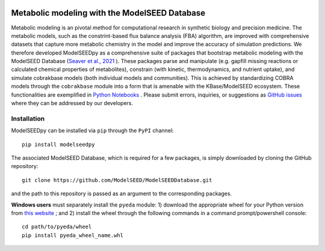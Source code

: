 .. image:: https://raw.githubusercontent.com/freiburgermsu/modelseedpy/main/examples/ms-logo-horizontal.png?sanitize=true

Metabolic modeling with the ModelSEED Database
________________________________________________________________________

|PyPI version| |docs| |Downloads| |License|

.. |docs| image:: https://readthedocs.org/projects/modelseedpy/badge/?version=latest
   :target: https://modelseedpy.readthedocs.io/en/latest/?badge=latest
   :alt: Documentation Status

.. |PyPI version| image:: https://img.shields.io/pypi/v/modelseedpy.svg?logo=PyPI&logoColor=brightgreen
   :target: https://pypi.org/project/modelseedpy/
   :alt: PyPI version

.. |Actions Status| image:: https://github.com/freiburgermsu/modelseedpy/workflows/Test%20modelseedpy/badge.svg
   :target: https://github.com/freiburgermsu/modelseedpy/actions
   :alt: Actions Status

.. |License| image:: https://img.shields.io/badge/License-MIT-blue.svg
   :target: https://opensource.org/licenses/MIT
   :alt: License

.. |Downloads| image:: https://pepy.tech/badge/modelseedpy
   :target: https://pepy.tech/project/modelseedpy
   :alt: Downloads


Metabolic modeling is an pivotal method for computational research in synthetic biology and precision medicine. The metabolic models, such as the constrint-based flux balance analysis (FBA) algorithm, are improved with comprehensive datasets that capture more metabolic chemistry in the model and improve the accuracy of simulation predictions. We therefore developed ModelSEEDpy as a comprehensive suite of packages that bootstrap metabolic modeling with the ModelSEED Database (`Seaver et al., 2021 <https://academic.oup.com/nar/article/49/D1/D575/5912569?login=true>`_ ). These packages parse and manipulate (e.g. gapfill missing reactions or calculated chemical properties of metabolites), constrain (with kinetic, thermodynamics, and nutrient uptake), and simulate cobrakbase models (both individual models and communities). This is achieved by standardizing COBRA models through the   ``cobrakbase`` module into a form that is amenable with the KBase/ModelSEED ecosystem. These functionalities are exemplified in `Python Notebooks <https://github.com/ModelSEED/ModelSEEDpy/examples>`_ . Please submit errors, inquiries, or suggestions as `GitHub issues <https://github.com/ModelSEED/ModelSEEDpy/issues>`_ where they can be addressed by our developers.


----------------------
Installation
----------------------

ModelSEEDpy can be installed via ``pip`` through the ``PyPI`` channel::

 pip install modelseedpy
   
The associated ModelSEED Database, which is required for a few packages, is simply downloaded by cloning the GitHub repository::

 git clone https://github.com/ModelSEED/ModelSEEDDatabase.git
   
and the path to this repository is passed as an argument to the corresponding packages. 
   
**Windows users** must separately install the ``pyeda`` module: 1) download the appropriate wheel for your Python version from `this website <https://www.lfd.uci.edu/~gohlke/pythonlibs/#pyeda>`_ ; and 2) install the wheel through the following commands in a command prompt/powershell console::

 cd path/to/pyeda/wheel
 pip install pyeda_wheel_name.whl
